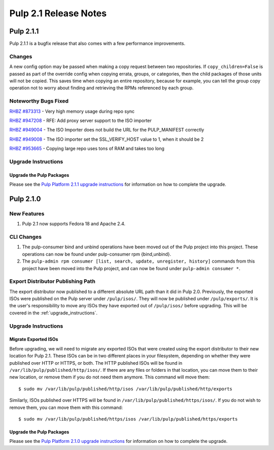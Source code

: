 ======================
Pulp 2.1 Release Notes
======================

Pulp 2.1.1
==========

Pulp 2.1.1 is a bugfix release that also comes with a few performance improvements.

Changes
-------

A new config option may be passed when making a copy request between two
repositories. If ``copy_children=False`` is passed as part of the override
config when copying errata, groups, or categories, then the child packages of
those units will not be copied. This saves time when copying an entire
repository, because for example, you can tell the group copy operation not to
worry about finding and retrieving the RPMs referenced by each group.

Noteworthy Bugs Fixed
---------------------

`RHBZ #873313 <https://bugzilla.redhat.com/show_bug.cgi?id=873313>`_ - Very high memory
usage during repo sync

`RHBZ #947208 <https://bugzilla.redhat.com/show_bug.cgi?id=947208>`_ - RFE: Add proxy
server support to the ISO importer

`RHBZ #949004 <https://bugzilla.redhat.com/show_bug.cgi?id=949004>`_ - The ISO Importer
does not build the URL for the PULP_MANIFEST
correctly

`RHBZ #949008 <https://bugzilla.redhat.com/show_bug.cgi?id=949008>`_ - The ISO importer
set the SSL_VERIFY_HOST value to 1, when it
should be 2

`RHBZ #953665 <https://bugzilla.redhat.com/show_bug.cgi?id=953665>`_ - Copying large repo
uses tons of RAM and takes too long

Upgrade Instructions
--------------------

Upgrade the Pulp Packages
^^^^^^^^^^^^^^^^^^^^^^^^^

Please see the `Pulp Platform 2.1.1 upgrade instructions <https://docs.pulpproject.org/en/latest/user-guide/release-notes/2.1.x.html#pulp-2-1-1>`_
for information on how to complete the upgrade.

Pulp 2.1.0
==========

New Features
------------

#. Pulp 2.1 now supports Fedora 18 and Apache 2.4.

CLI Changes
-----------

#. The pulp-consumer bind and unbind operations have been moved out of the Pulp project into this project.
   These operations can now be found under pulp-consumer rpm {bind,unbind}.
#. The ``pulp-admin rpm consumer [list, search, update, unregister, history]`` commands from this project have
   been moved into the Pulp project, and can now be found under ``pulp-admin consumer *``.

Export Distributor Publishing Path
----------------------------------

The export distributor now published to a different absolute URL path than it did in Pulp 2.0. Previously, the
exported ISOs were published on the Pulp server under ``/pulp/isos/``. They will now be published under
``/pulp/exports/``. It is the user's responsibility to move any ISOs they have exported out of
``/pulp/isos/`` before upgrading. This will be covered in the :ref:`upgrade_instructions`.

.. _upgrade_instructions:

Upgrade Instructions
--------------------

Migrate Exported ISOs
^^^^^^^^^^^^^^^^^^^^^

Before upgrading, we will need to migrate any exported ISOs that were created using the export distributor to
their new location for Pulp 2.1. These ISOs can be in two different places in your filesystem, depending on
whether they were published over HTTP or HTTPS, or both. The HTTP published ISOs will be found in
``/var/lib/pulp/published/http/isos/``. If there are any files or folders in that location, you can move them to
their new location, or remove them if you do not need them anymore. This command will move them::

    $ sudo mv /var/lib/pulp/published/http/isos /var/lib/pulp/published/http/exports

Similarly, ISOs published over HTTPS will be found in ``/var/lib/pulp/published/https/isos/``. If you do not
wish to remove them, you can move them with this command::

    $ sudo mv /var/lib/pulp/published/https/isos /var/lib/pulp/published/https/exports

Upgrade the Pulp Packages
^^^^^^^^^^^^^^^^^^^^^^^^^

Please see the
`Pulp Platform 2.1.0 upgrade instructions <https://docs.pulpproject.org/en/latest/user-guide/release-notes/2.1.x.html#pulp-2-1-0>`_
for information on how to complete the upgrade.
